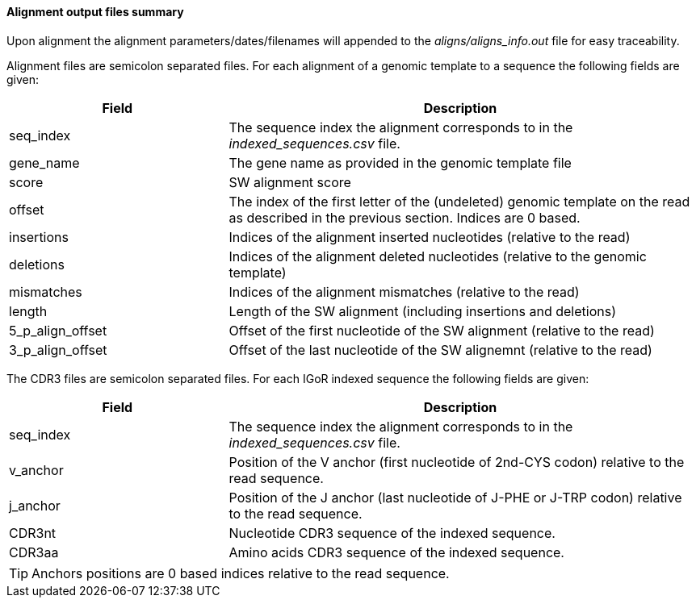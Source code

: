 [[alignment-output-files-summary]]
Alignment output files summary
^^^^^^^^^^^^^^^^^^^^^^^^^^^^^^

Upon alignment the alignment parameters/dates/filenames will appended to
the _aligns/aligns_info.out_ file for easy traceability.

Alignment files are semicolon separated files. For each alignment of a
genomic template to a sequence the following fields are given:

[width="99%",cols="<32%,<68%",options="header",]
|=======================================================================
|Field |Description
|seq_index |The sequence index the alignment corresponds to in the
_indexed_sequences.csv_ file.

|gene_name |The gene name as provided in the genomic template file

|score |SW alignment score

|offset |The index of the first letter of the (undeleted) genomic
template on the read as described in the previous section. Indices are 0 based.

|insertions |Indices of the alignment inserted nucleotides (relative to
the read)

|deletions |Indices of the alignment deleted nucleotides (relative to
the genomic template)

|mismatches |Indices of the alignment mismatches (relative to the read)

|length |Length of the SW alignment (including insertions and deletions)

|5_p_align_offset |Offset of the first nucleotide of the SW alignment
(relative to the read)

|3_p_align_offset |Offset of the last nucleotide of the SW alignemnt
(relative to the read)
|=======================================================================



The CDR3 files are semicolon separated files. For each IGoR indexed 
sequence the following fields are given:
[width="99%",cols="<32%,<68%",options="header",]
|=======================================================================
|Field |Description
|seq_index |The sequence index the alignment corresponds to in the
_indexed_sequences.csv_ file.

|v_anchor | Position of the V anchor (first nucleotide of 2nd-CYS codon) relative to the read sequence. 

|j_anchor | Position of the J anchor (last nucleotide of J-PHE or J-TRP codon) relative to the read sequence. 

|CDR3nt | Nucleotide CDR3 sequence of the indexed sequence.

|CDR3aa | Amino acids CDR3 sequence of the indexed sequence.

|=======================================================================

TIP: Anchors positions are 0 based indices relative to the read sequence.
